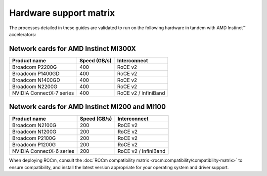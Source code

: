 .. meta::
   :description: AMD Instinct accelerator compatibility with network cards.
   :keywords: network validation, DCGPU, PCIe, Infiniband, RoCE, card,
              compatibility

***********************
Hardware support matrix
***********************

The processes detailed in these guides are validated to run on the following
hardware in tandem with AMD Instinct™ accelerators:

Network cards for AMD Instinct MI300X
=====================================

+--------------------------+--------------+----------------------+
| Product name             | Speed (GB/s) | Interconnect         |
+==========================+==============+======================+
| Broadcom P2200G          | 400          | RoCE v2              |
+--------------------------+--------------+----------------------+
| Broadcom P1400GD         | 400          | RoCE v2              |
+--------------------------+--------------+----------------------+
| Broadcom N1400GD         | 400          | RoCE v2              |
+--------------------------+--------------+----------------------+
| Broadcom N2200G          | 400          | RoCE v2              |
+--------------------------+--------------+----------------------+
| NVIDIA ConnectX-7 series | 400          | RoCE v2 / InfiniBand |
+--------------------------+--------------+----------------------+

Network cards for AMD Instinct MI200 and MI100
==============================================

+--------------------------+--------------+----------------------+
| Product name             | Speed (GB/s) | Interconnect         |
+==========================+==============+======================+
| Broadcom N2100G          | 200          | RoCE v2              |
+--------------------------+--------------+----------------------+
| Broadcom N1200G          | 200          | RoCE v2              |
+--------------------------+--------------+----------------------+
| Broadcom P2100G          | 200          | RoCE v2              |
+--------------------------+--------------+----------------------+
| Broadcom P1200G          | 200          | RoCE v2              |
+--------------------------+--------------+----------------------+
| NVIDIA ConnectX-6 series | 200          | RoCE v2 / InfiniBand |
+--------------------------+--------------+----------------------+

When deploying ROCm, consult the
:doc:`ROCm compatibility matrix <rocm:compatibility/compatibility-matrix>` to
ensure compatibility, and install the latest version appropriate for your
operating system and driver support.
